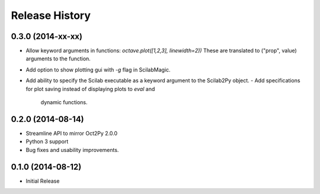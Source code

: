 .. :changelog:

Release History
---------------

0.3.0 (2014-xx-xx)
++++++++++++++++++
- Allow keyword arguments in functions: `octave.plot([1,2,3], linewidth=2))`
  These are translated to ("prop", value) arguments to the function.
- Add option to show plotting gui with `-g` flag in ScilabMagic.
- Add ability to specify the Scilab executable as a keyword argument to
  the Scilab2Py object.
  - Add specifications for plot saving instead of displaying plots to `eval` and
    dynamic functions.


0.2.0 (2014-08-14)
++++++++++++++++++
- Streamline API to mirror Oct2Py 2.0.0
- Python 3 support
- Bug fixes and usability improvements.


0.1.0 (2014-08-12)
++++++++++++++++++

- Initial Release
